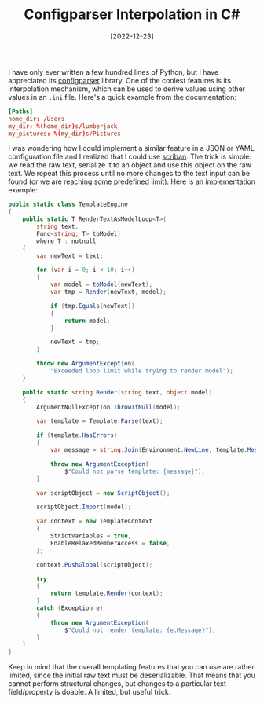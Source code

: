 #+TITLE: Configparser Interpolation in C#
#+DATE: [2022-12-23]

I have only ever written a few hundred lines of Python, but I have appreciated
its [[https://docs.python.org/3/library/configparser.html][configparser]] library. One of the coolest features is its interpolation
mechanism, which can be used to derive values using other values in an ~.ini~
file. Here's a quick example from the documentation:

#+begin_src conf
[Paths]
home_dir: /Users
my_dir: %(home_dir)s/lumberjack
my_pictures: %(my_dir)s/Pictures
#+end_src

I was wondering how I could implement a similar feature in a JSON or YAML
configuration file and I realized that I could use [[https://github.com/scriban/scriban][scriban]]. The trick is simple:
we read the raw text, serialize it to an object and use this object on the raw
text. We repeat this process until no more changes to the text input can be
found (or we are reaching some predefined limit). Here is an implementation
example:

#+begin_src csharp
public static class TemplateEngine
{
    public static T RenderTextAsModelLoop<T>(
        string text,
        Func<string, T> toModel)
        where T : notnull
    {
        var newText = text;

        for (var i = 0; i < 10; i++)
        {
            var model = toModel(newText);
            var tmp = Render(newText, model);

            if (tmp.Equals(newText))
            {
                return model;
            }

            newText = tmp;
        }

        throw new ArgumentException(
            "Exceeded loop limit while trying to render model");
    }

    public static string Render(string text, object model)
    {
        ArgumentNullException.ThrowIfNull(model);

        var template = Template.Parse(text);

        if (template.HasErrors)
        {
            var message = string.Join(Environment.NewLine, template.Messages);

            throw new ArgumentException(
                $"Could not parse template: {message}");
        }

        var scriptObject = new ScriptObject();

        scriptObject.Import(model);

        var context = new TemplateContext
        {
            StrictVariables = true,
            EnableRelaxedMemberAccess = false,
        };

        context.PushGlobal(scriptObject);

        try
        {
            return template.Render(context);
        }
        catch (Exception e)
        {
            throw new ArgumentException(
                $"Could not render template: {e.Message}");
        }
    }
}
#+end_src

Keep in mind that the overall templating features that you can use are rather
limited, since the initial raw text must be deserializable. That means that you
cannot perform structural changes, but changes to a particular text
field/property is doable. A limited, but useful trick.
